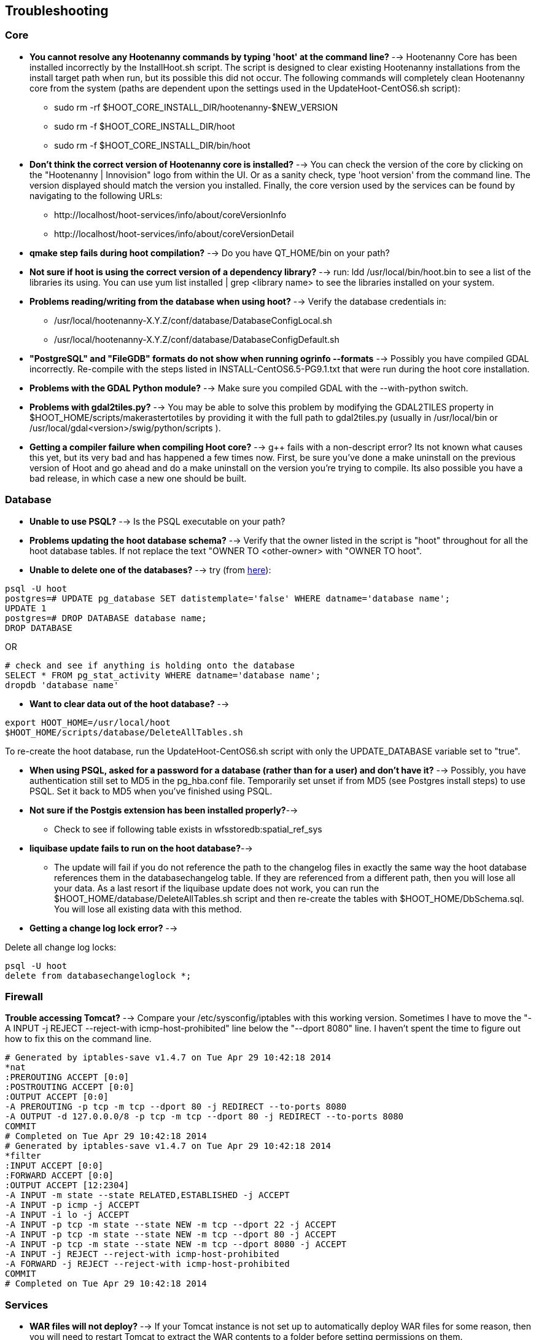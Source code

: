 
[[HootInstallTroubleshooting]]
== Troubleshooting
=== Core

* *You cannot resolve any Hootenanny commands by typing 'hoot' at the command line?* --> Hootenanny Core has been installed incorrectly by the InstallHoot.sh script.  The script is designed to clear existing
Hootenanny installations from the install target path when run, but its possible this did not occur.  The following commands will completely clean Hootenanny core from the system (paths are dependent upon the
settings used in the UpdateHoot-CentOS6.sh script):
	** sudo rm -rf $HOOT_CORE_INSTALL_DIR/hootenanny-$NEW_VERSION
	** sudo rm -f $HOOT_CORE_INSTALL_DIR/hoot 
	** sudo rm -f $HOOT_CORE_INSTALL_DIR/bin/hoot

* *Don't think the correct version of Hootenanny core is installed?* --> You can check the version of the core by clicking on the "Hootenanny | Innovision" logo from within the UI.  Or as a sanity check, type 'hoot version' from the command line.  The version displayed should match the version you installed.  Finally, the core version used by the services can be found by navigating to the following URLs:
	** +http://localhost/hoot-services/info/about/coreVersionInfo+
	** +http://localhost/hoot-services/info/about/coreVersionDetail+

* *qmake step fails during hoot compilation?* --> Do you have QT_HOME/bin on your path?

* *Not sure if hoot is using the correct version of a dependency library?* --> run: +ldd /usr/local/bin/hoot.bin+ to see a list of the libraries its using. You can use +yum list installed | grep <library name>+ to see the libraries installed on your system.

* *Problems reading/writing from the database when using hoot?* --> Verify the database credentials in:
	**  +/usr/local/hootenanny-X.Y.Z/conf/database/DatabaseConfigLocal.sh+
	**  +/usr/local/hootenanny-X.Y.Z/conf/database/DatabaseConfigDefault.sh+

* *"PostgreSQL" and "FileGDB" formats do not show when running ogrinfo --formats* --> Possibly you have compiled GDAL incorrectly. Re-compile with the steps listed in INSTALL-CentOS6.5-PG9.1.txt that were run during the hoot core installation.

* *Problems with the GDAL Python module?* --> Make sure you compiled GDAL with the +--with-python+ switch.

* *Problems with gdal2tiles.py?* --> You may be able to solve this problem by modifying the GDAL2TILES property in +$HOOT_HOME/scripts/makerastertotiles+ by providing it with the full path to gdal2tiles.py (usually in +/usr/local/bin+ or +/usr/local/gdal<version>/swig/python/scripts+ ).

* *Getting a compiler failure when compiling Hoot core?* --> g++ fails with a non-descript error? Its not known what causes this yet, but its very bad and has happened a few times now. First, be sure you've done a make uninstall on the previous version of Hoot and go ahead and do a make uninstall on the version you're trying to compile. Its also possible you have a bad release, in which case a new one should be built.

=== Database

* *Unable to use PSQL?* --> Is the PSQL executable on your path?

* *Problems updating the hoot database schema?* --> Verify that the owner listed in the script is "hoot" throughout for all the hoot database tables. If not replace the text "OWNER TO <other-owner> with "OWNER TO hoot".

* *Unable to delete one of the databases?* --> try (from link:$$http://stackoverflow.com/questions/11388786/how-does-one-drop-a-template-database-from-postgresql$$[here]):

--------------------------------------
psql -U hoot
postgres=# UPDATE pg_database SET datistemplate='false' WHERE datname='database name';
UPDATE 1
postgres=# DROP DATABASE database name;
DROP DATABASE
--------------------------------------

OR

--------------------------------------
# check and see if anything is holding onto the database
SELECT * FROM pg_stat_activity WHERE datname='database name';
dropdb 'database name'
--------------------------------------

* *Want to clear data out of the hoot database?* -->

--------------------------------------
export HOOT_HOME=/usr/local/hoot
$HOOT_HOME/scripts/database/DeleteAllTables.sh
--------------------------------------

To re-create the hoot database, run the UpdateHoot-CentOS6.sh script with only the +UPDATE_DATABASE+ variable set to "true".

* *When using PSQL, asked for a password for a database (rather than for a user) and don't have it?* --> Possibly, you have authentication still set to MD5 in the pg_hba.conf file. Temporarily set unset if from MD5 (see Postgres install steps) to use PSQL. Set it back to MD5 when you've finished using PSQL.

* *Not sure if the Postgis extension has been installed properly?*-->
	** Check to see if following table exists in +wfsstoredb:spatial_ref_sys+

* *liquibase update fails to run on the hoot database?*-->
	** The update will fail if you do not reference the path to the changelog files in exactly the same way the hoot database references them in the databasechangelog table. If they are referenced from a different path, then you will lose all your data. As a last resort if the liquibase update does not work, you can run the $HOOT_HOME/database/DeleteAllTables.sh script and then re-create the tables with $HOOT_HOME/DbSchema.sql. You will lose all existing data with this method.

* *Getting a change log lock error?* -->

Delete all change log locks:
--------------------------------------
psql -U hoot
delete from databasechangeloglock *;
--------------------------------------

=== Firewall

*Trouble accessing Tomcat?* --> Compare your +/etc/sysconfig/iptables+ with this working version. Sometimes I have to move the "-A INPUT -j REJECT --reject-with icmp-host-prohibited" line below the "--dport 8080" line. I haven't spent the time to figure out how to fix this on the command line.

--------------------------------------
# Generated by iptables-save v1.4.7 on Tue Apr 29 10:42:18 2014
*nat
:PREROUTING ACCEPT [0:0]
:POSTROUTING ACCEPT [0:0]
:OUTPUT ACCEPT [0:0]
-A PREROUTING -p tcp -m tcp --dport 80 -j REDIRECT --to-ports 8080
-A OUTPUT -d 127.0.0.0/8 -p tcp -m tcp --dport 80 -j REDIRECT --to-ports 8080
COMMIT
# Completed on Tue Apr 29 10:42:18 2014
# Generated by iptables-save v1.4.7 on Tue Apr 29 10:42:18 2014
*filter
:INPUT ACCEPT [0:0]
:FORWARD ACCEPT [0:0]
:OUTPUT ACCEPT [12:2304]
-A INPUT -m state --state RELATED,ESTABLISHED -j ACCEPT
-A INPUT -p icmp -j ACCEPT
-A INPUT -i lo -j ACCEPT
-A INPUT -p tcp -m state --state NEW -m tcp --dport 22 -j ACCEPT
-A INPUT -p tcp -m state --state NEW -m tcp --dport 80 -j ACCEPT
-A INPUT -p tcp -m state --state NEW -m tcp --dport 8080 -j ACCEPT
-A INPUT -j REJECT --reject-with icmp-host-prohibited
-A FORWARD -j REJECT --reject-with icmp-host-prohibited
COMMIT
# Completed on Tue Apr 29 10:42:18 2014
--------------------------------------

=== Services

* *WAR files will not deploy?* --> If your Tomcat instance is not set up to automatically deploy WAR files for some reason, then you will need to restart Tomcat to extract the WAR contents to a folder before setting permissions on them.
* *Need to monitor the Tomcat log for errors?* -->
--------------------------------------
tail -f /var/log/tomcat8/catalina.out | grep -i -e ERROR -e SEVERE
--------------------------------------

* *Not sure the correct version of Hootenanny services are deployed?* --> You can check the version of the core by clicking on the "Hootenanny | Innovision| logo from within the UI.  Or as a sanity check, verify the services version by navigating to the following URLs:
	** +http://localhost/hoot-services/info/about/servicesVersionInfo+
	** +http://localhost/hoot-services/info/about/servicesVersionDetail+

* *Can't hit the service URL's above?* --> The install script should handle this installation correctly, but perhaps the Hootenanny web application was installed to the incorrect location.  It should exist at: /var/lib/tomcat8/webapps/hoot-services .  Although UpdateHoot-CentOS6.sh will clean out any previously existing Hootenanny web applications, as a manual alternative, the following commands will clean out any previously existing
installations:
	** sudo rm -f /var/lib/tomcat8/webapps/hoot*-services*.war
	** sudo rm -rf /var/lib/tomcat8/webapps/hoot*-services*

* *Do you want to see more granular services log output or redirect it to a file?* --> Edit +/var/lib/tomcat8/webapps/hoot-services/WEB-INF/classes/log4j2.xml+ . See the log4j2 documentation for details on how to edit the file. Restart Tomcat after any changes made to the file.

* *Problems reading/writing from the database when using hoot?* --> Verify the database credentials in:
	**  +$HOOT_HOME/conf/database/DatabaseConfigLocal.sh+
	**  +$HOOT_HOME/conf/database/DatabaseConfigDefault.sh+
	**  +/var/lib/tomcat8/webapps/hoot-services/WEB-INF/classes/db/db.properties+
	**  +/var/lib/tomcat8/webapps/hoot-services/WEB-INF/classes/conf/hoot-services.conf+
	**  +/var/lib/tomcat8/webapps/hoot-services/WEB-INF/workspace/jdbc/WFS_Connection.xml+
	** Also, verify +/var/lib/tomcat8/webapps/hoot-services/WEB-INF/classes/db/db.properties+
		. HOOTAPI_CONNECTION_POOL_MAX_ACTIVE=90
		. HOOTAPI_CONNECTION_POOL_MAX_IDLE=30
	** Also, verify +/var/lib/tomcat8/webapps/hoot-services/WEB-INF/workspace+ has read and write permission so it can create WFS store config xml files.

* *Having problems with the WFS?* -->
	** Verify wfsstoredb has been properly set up (see database troubleshooting section).
	** Check +/var/lib/tomcat8/webapps/hoot-services/WEB-INF/workspace/jdbc/WFS_Connection.xml+
	** Verify +/var/lib/tomcat8/webapps/hoot-services/WEB-INF/workspace+ has had its permissions set correctly.

* *Seeing this WFS error?* -->

--------------------------------------
2014-09-11 10:26:27 ERROR AbstractResourceManager:268 - Could not create resource web services: Error initializing WFS/FeatureStores: Cannot add feature store 'ex_601e0eb1bb994c3c949ddbed78424c6b': no such feature store has been configured.
2014-09-11 10:26:27 ERROR AbstractResourceManager:270 - Cause was: Cannot add feature store 'ex_601e0eb1bb994c3c949ddbed78424c6b': no such feature store has been configured.
--------------------------------------

You're seeing expired WFS links. To remove them:

--------------------------------------
cd /var/lib/tomcat8/webapps/hoot-services/WEB-INF/workspace
sudo rm -f datasources/feature/ex_*.xml 
sudo rm -f datasources/feature/*.properties
sudo rm -f services/ex_*.xml
--------------------------------------

* *Seeing this error: "--ogr2osm Unable to open /path/to/file.shp"* --> Possibly you do not have the Postgres extension installed for GDAL. See related troubleshooting tip in the "Core" section.

[[HootUITroubleshoot]]
=== UI

* *Not sure the correct version of the user interface is installed?* --> You can check the version of the user interface by clicking on the "Hootenanny | Innovision| logo from within the UI.

* *Trouble seeing your base map?* -->
	** In +/var/lib/tomcat8/webapps/hootenanny-id/data/imagery.json+ , verify that the base map URLs for all your layers are correct.
	** You may also need to tweak the "source.url" variable in +/var/lib/tomcat8/webapps/hootenanny-id/js/id/renderer/background_source.js+ depending on how the base maps are to be parsed. Make sure the url produced by iD.BackgroundSource. <your layer> function is correct by cut and pasting the url on browser and see if that returns image.
	** If changes are made to the imagery.json file, always then clear the browser history, close the browser, and open a new browser pointed to the Hootenanny UI application.
